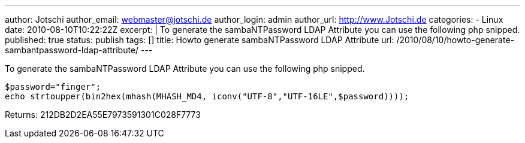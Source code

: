 ---
author: Jotschi
author_email: webmaster@jotschi.de
author_login: admin
author_url: http://www.Jotschi.de
categories:
- Linux
date: 2010-08-10T10:22:22Z
excerpt: |
  To generate the sambaNTPassword LDAP Attribute you can use the following php snipped.
published: true
status: publish
tags: []
title: Howto generate sambaNTPassword LDAP Attribute
url: /2010/08/10/howto-generate-sambantpassword-ldap-attribute/
---

To generate the sambaNTPassword LDAP Attribute you can use the following php snipped.

[source, bash]
----
$password="finger";
echo strtoupper(bin2hex(mhash(MHASH_MD4, iconv("UTF-8","UTF-16LE",$password))));
----

Returns: 212DB2D2EA55E7973591301C028F7773
